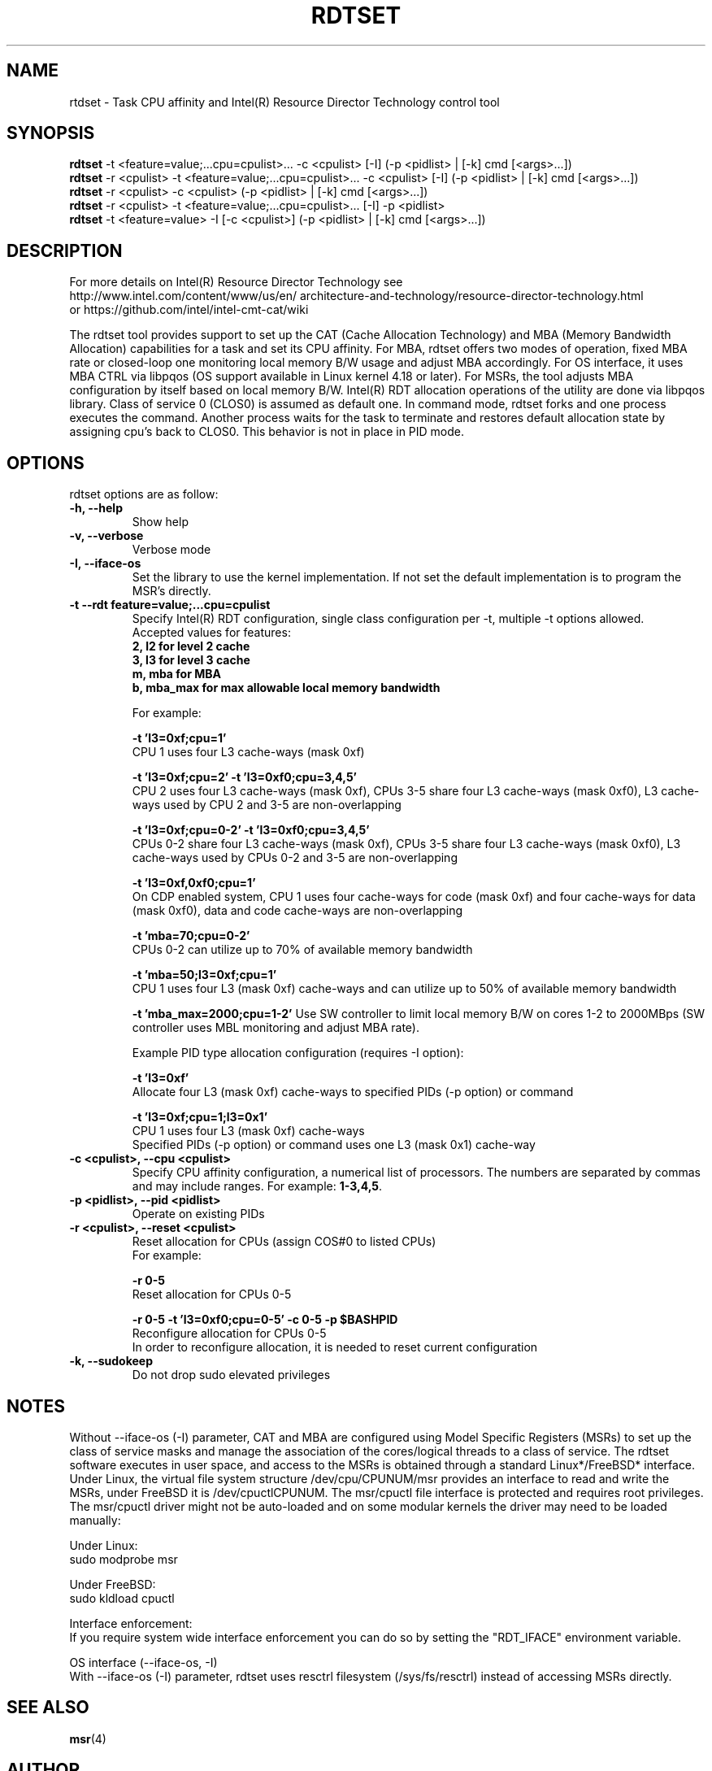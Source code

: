 .\"                                      Hey, EMACS: -*- nroff -*-
.\" First parameter, NAME, should be all caps
.\" Second parameter, SECTION, should be 1-8, maybe w/ subsection
.\" other parameters are allowed: see man(7), man(1)
.TH RDTSET 8 "January 10, 2019"
.\" Please adjust this date whenever revising the manpage.
.\"
.\" Some roff macros, for reference:
.\" .nh        disable hyphenation
.\" .hy        enable hyphenation
.\" .ad l      left justify
.\" .ad b      justify to both left and right margins
.\" .nf        disable filling
.\" .fi        enable filling
.\" .br        insert line break
.\" .sp <n>    insert n+1 empty lines
.\" for manpage-specific macros, see man(7)
.SH NAME
rtdset \- Task CPU affinity and Intel(R) Resource Director Technology control tool
.br
.SH SYNOPSIS
.B rdtset
.RI "-t <feature=value;...cpu=cpulist>... -c <cpulist> [-I] (-p <pidlist> | [-k] cmd [<args>...])"
.br
.B rdtset
.RI "-r <cpulist> -t <feature=value;...cpu=cpulist>... -c <cpulist> [-I] (-p <pidlist> | [-k] cmd [<args>...])"
.br
.B rdtset
.RI "-r <cpulist> -c <cpulist> (-p <pidlist> | [-k] cmd [<args>...])"
.br
.B rdtset
.RI "-r <cpulist> -t <feature=value;...cpu=cpulist>... [-I] -p <pidlist>"
.br
.B rdtset
.RI "-t <feature=value> -I [-c <cpulist>] (-p <pidlist> | [-k] cmd [<args>...])"
.SH DESCRIPTION
For more details on Intel(R) Resource Director Technology see
.br
.ss 0
http://www.intel.com/content/www/us/en/
architecture-and-technology/resource-director-technology.html
.ss 12
.br
or https://github.com/intel/intel-cmt-cat/wiki
.PP
The rdtset tool provides support to set up the CAT (Cache Allocation Technology) and MBA (Memory
Bandwidth Allocation) capabilities for a task and set its CPU affinity. For MBA, rdtset offers two modes of operation, fixed MBA rate
or closed-loop one monitoring local memory B/W usage and adjust MBA accordingly.
For OS interface, it uses MBA CTRL via libpqos (OS support available in Linux kernel 4.18 or later).
For MSRs, the tool adjusts MBA configuration by itself based on local memory B/W.
Intel(R) RDT allocation operations of the utility are done via libpqos library. Class of service 0 (CLOS0)
is assumed as default one. In command mode, rdtset forks and one process executes the command. Another
process waits for the task to terminate and restores default allocation state by assigning cpu's back to CLOS0.
This behavior is not in place in PID mode.
.SH OPTIONS
rdtset options are as follow:
.TP
.B \-h, \-\-help
Show help
.TP
.B \-v, \-\-verbose
Verbose mode
.TP
.B \-I, \-\-iface-os
Set the library to use the kernel implementation. If not set the default implementation is to program the MSR's directly.
.TP
.B \-t\, \-\-rdt\ feature=value;...cpu=cpulist
Specify Intel(R) RDT configuration, single class configuration per -t, multiple -t options allowed.
.br
Accepted values for features:
.br
.B 2, l2   for level 2 cache
.br
.B 3, l3   for level 3 cache
.br
.B m, mba  for MBA
.br
.B b, mba_max for max allowable local memory bandwidth

For example:

.B \-t\ 'l3=0xf;cpu=1'
.br
CPU 1 uses four L3 cache-ways (mask 0xf)

.B \-t\ 'l3=0xf;cpu=2' -t 'l3=0xf0;cpu=3,4,5'
.br
CPU 2 uses four L3 cache-ways (mask 0xf), CPUs 3-5 share four L3 cache-ways
(mask 0xf0), L3 cache-ways used by CPU 2 and 3-5 are non-overlapping

.B \-t\ 'l3=0xf;cpu=0-2' -t 'l3=0xf0;cpu=3,4,5'
.br
CPUs 0-2 share four L3 cache-ways (mask 0xf), CPUs 3-5 share four L3 cache-ways
(mask 0xf0), L3 cache-ways used by CPUs 0-2 and 3-5 are non-overlapping

.B \-t\ 'l3=0xf,0xf0;cpu=1'
.br
On CDP enabled system, CPU 1 uses four cache-ways for code (mask 0xf)
and four cache-ways for data (mask 0xf0),
data and code cache-ways are non-overlapping

.B \-t\ 'mba=70;cpu=0-2'
.br
CPUs 0-2 can utilize up to 70% of available memory bandwidth

.B \-t\ 'mba=50;l3=0xf;cpu=1'
.br
CPU 1 uses four L3 (mask 0xf) cache-ways and can utilize up to 50% of available memory bandwidth

.B \-t 'mba_max=2000;cpu=1-2'
Use SW controller to limit local memory B/W on cores 1-2 to 2000MBps (SW controller uses MBL monitoring and adjust MBA rate).

Example PID type allocation configuration (requires -I option):

.B \-t\ 'l3=0xf'
.br
Allocate four L3 (mask 0xf) cache-ways to specified PIDs (-p option) or command

.B \-t\ 'l3=0xf;cpu=1;l3=0x1'
.br
CPU 1 uses four L3 (mask 0xf) cache-ways
.br
Specified PIDs (-p option) or command uses one L3 (mask 0x1) cache-way

.TP
.B \-c <cpulist>, \-\-cpu <cpulist>
Specify CPU affinity configuration, a numerical list of processors. The numbers
are separated by commas and may include ranges. For example:
.BR 1-3,4,5 .
.TP
.B \-p <pidlist>, \-\-pid <pidlist>
Operate on existing PIDs
.TP
.B \-r <cpulist>, \-\-reset <cpulist>
Reset allocation for CPUs (assign COS#0 to listed CPUs)
.br
For example:

.B \-r 0-5
.br
Reset allocation for CPUs 0-5

.B \-r 0-5 \-t\ 'l3=0xf0;cpu=0-5' \-c 0-5 \-p $BASHPID
.br
Reconfigure allocation for CPUs 0-5
.br
In order to reconfigure allocation, it is needed to reset current configuration

.TP
.B \-k, \-\-sudokeep
Do not drop sudo elevated privileges
.SH NOTES
.PP
Without --iface-os (-I) parameter, CAT and MBA are configured using
Model Specific Registers (MSRs) to set up the class of service masks and manage
the association of the cores/logical threads to a class of service.
The rdtset software executes in user space, and access to the MSRs is
obtained through a standard Linux*/FreeBSD* interface.
Under Linux, the virtual file system structure /dev/cpu/CPUNUM/msr provides
an interface to read and write the MSRs, under FreeBSD it is /dev/cpuctlCPUNUM.
The msr/cpuctl file interface is protected and requires root
privileges. The msr/cpuctl driver might not be auto-loaded and on some
modular kernels the driver may need to be loaded manually:
.PP
Under Linux:
.br
sudo modprobe msr
.PP
Under FreeBSD:
.br
sudo kldload cpuctl
.PP
.PP
Interface enforcement:
.br
If you require system wide interface enforcement you can do so by setting the "RDT_IFACE" environment variable.
.PP
.PP
OS interface (--iface-os, -I)
.br
With --iface-os (-I) parameter, rdtset uses resctrl filesystem (/sys/fs/resctrl)
instead of accessing MSRs directly.
.SH SEE ALSO
.BR msr (4)
.SH AUTHOR
rdtset was written by Wojciech Andralojc <wojciechx.andralojc@intel.com>,
Tomasz Kantecki <tomasz.kantecki@intel.com>, Michal Aleksinski <michalx.aleksinski@intel.com>,
Marcel Cornu <marcel.d.cornu@intel.com>
.P
This is free software; see the source for copying conditions. There is NO
warranty; not even for MERCHANTABILITY or FITNESS FOR A PARTICULAR PURPOSE.
